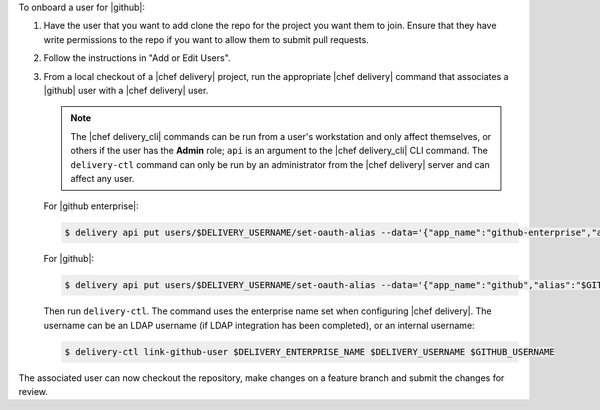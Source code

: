 .. The contents of this file are included in multiple topics.
.. This file should not be changed in a way that hinders its ability to appear in multiple documentation sets.


To onboard a user for |github|:

#. Have the user that you want to add clone the repo for the project you want them to join. Ensure that they have write permissions to the repo if you want to allow them to submit pull requests.
#. Follow the instructions in "Add or Edit Users".
#. From a local checkout of a |chef delivery| project, run the appropriate |chef delivery| command that associates a |github| user with a |chef delivery| user.

   .. note:: The |chef delivery_cli| commands can be run from a user's workstation and only affect themselves, or others if the user has the **Admin** role; ``api`` is an argument to the |chef delivery_cli| CLI command. The ``delivery-ctl`` command can only be run by an administrator from the |chef delivery| server and can affect any user.
   
   For |github enterprise|:

   .. code-block:: bash

      $ delivery api put users/$DELIVERY_USERNAME/set-oauth-alias --data='{"app_name":"github-enterprise","alias":"$GITHUB_USERNAME"}'

   For |github|:

   .. code-block:: bash

      $ delivery api put users/$DELIVERY_USERNAME/set-oauth-alias --data='{"app_name":"github","alias":"$GITHUB_USERNAME"}'

   Then run ``delivery-ctl``. The command uses the enterprise name set when configuring |chef delivery|. The username can be an LDAP username (if LDAP integration has been completed), or an internal username:

   .. code-block:: bash

      $ delivery-ctl link-github-user $DELIVERY_ENTERPRISE_NAME $DELIVERY_USERNAME $GITHUB_USERNAME

The associated user can now checkout the repository, make changes on a feature branch and submit the changes for review. 

